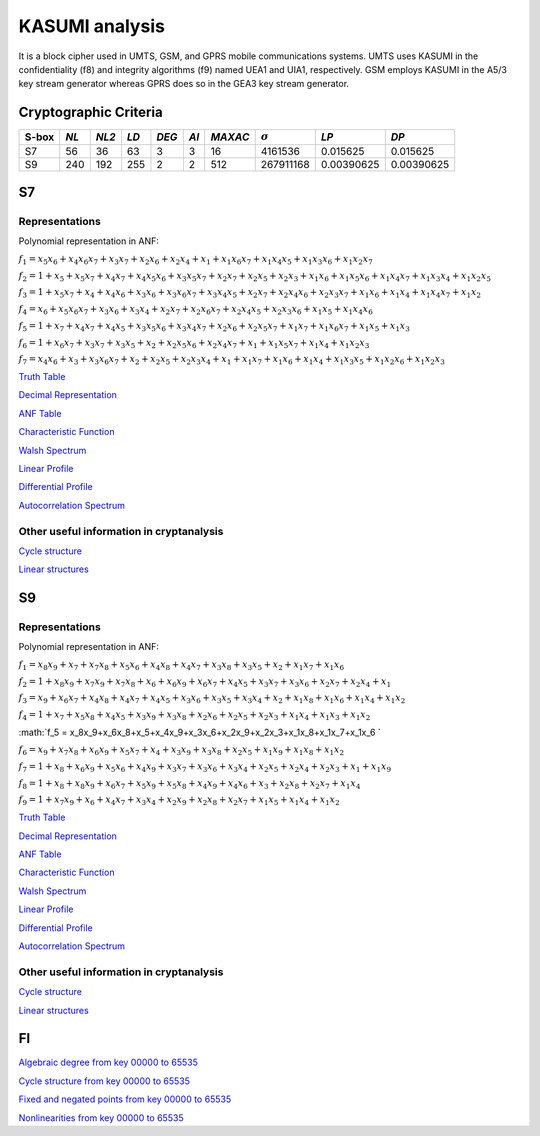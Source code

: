 ***************
KASUMI analysis
***************

.. _secExamplesKASUMI

It is a block cipher used in UMTS, GSM, and GPRS mobile communications systems. UMTS uses KASUMI in the confidentiality (f8) and integrity algorithms (f9) named UEA1 and UIA1, respectively. GSM employs KASUMI in the A5/3 key stream generator whereas GPRS does so in the GEA3 key stream generator.

Cryptographic Criteria
======================

+-------+------+-------+------+-------+------+---------+----------------+------------+------------+
| S-box | *NL* | *NL2* | *LD* | *DEG* | *AI* | *MAXAC* | :math:`\sigma` | *LP*       | *DP*       |
+=======+======+=======+======+=======+======+=========+================+============+============+
| S7    | 56   | 36    | 63   | 3     | 3    | 16      | 4161536        | 0.015625   | 0.015625   |
+-------+------+-------+------+-------+------+---------+----------------+------------+------------+
| S9    | 240  | 192   | 255  | 2     | 2    | 512     | 267911168      | 0.00390625 | 0.00390625 |
+-------+------+-------+------+-------+------+---------+----------------+------------+------------+

S7
===

Representations
---------------

Polynomial representation in ANF:

:math:`f_1 = x_5x_6+x_4x_6x_7+x_3x_7+x_2x_6+x_2x_4+x_1+x_1x_6x_7+x_1x_4x_5+x_1x_3x_6+x_1x_2x_7`

:math:`f_2 = 1+x_5+x_5x_7+x_4x_7+x_4x_5x_6+x_3x_5x_7+x_2x_7+x_2x_5+x_2x_3+x_1x_6+x_1x_5x_6+x_1x_4x_7+x_1x_3x_4+x_1x_2x_5`

:math:`f_3 = 1+x_5x_7+x_4+x_4x_6+x_3x_6+x_3x_6x_7+x_3x_4x_5+x_2x_7+x_2x_4x_6+x_2x_3x_7+x_1x_6+x_1x_4+x_1x_4x_7+x_1x_2`

:math:`f_4 = x_6+x_5x_6x_7+x_3x_6+x_3x_4+x_2x_7+x_2x_6x_7+x_2x_4x_5+x_2x_3x_6+x_1x_5+x_1x_4x_6`

:math:`f_5 = 1+x_7+x_4x_7+x_4x_5+x_3x_5x_6+x_3x_4x_7+x_2x_6+x_2x_5x_7+x_1x_7+x_1x_6x_7+x_1x_5+x_1x_3`

:math:`f_6 = 1+x_6x_7+x_3x_7+x_3x_5+x_2+x_2x_5x_6+x_2x_4x_7+x_1+x_1x_5x_7+x_1x_4+x_1x_2x_3`

:math:`f_7 = x_4x_6+x_3+x_3x_6x_7+x_2+x_2x_5+x_2x_3x_4+x_1+x_1x_7+x_1x_6+x_1x_4+x_1x_3x_5+x_1x_2x_6+x_1x_2x_3`

`Truth Table <https://github.com/jacubero/VBF/blob/master/KASUMI/S7/S7.tt>`_

`Decimal Representation <https://github.com/jacubero/VBF/blob/master/KASUMI/S7/S7.dec>`_

`ANF Table <https://github.com/jacubero/VBF/blob/master/KASUMI/S7/S7.anf>`_

`Characteristic Function <https://github.com/jacubero/VBF/blob/master/KASUMI/S7/S7.char>`_

`Walsh Spectrum <https://github.com/jacubero/VBF/blob/master/KASUMI/S7/S7.wal>`_

`Linear Profile <https://github.com/jacubero/VBF/blob/master/KASUMI/S7/S7.lp>`_

`Differential Profile <https://github.com/jacubero/VBF/blob/master/KASUMI/S7/S7.dp>`_

`Autocorrelation Spectrum <https://github.com/jacubero/VBF/blob/master/KASUMI/S7/S7.ac>`_

Other useful information in cryptanalysis
-----------------------------------------

`Cycle structure <https://github.com/jacubero/VBF/blob/master/KASUMI/S7/S7.cy>`_

`Linear structures <https://github.com/jacubero/VBF/blob/master/KASUMI/S7/S7.ls>`_

S9
===

Representations
---------------

Polynomial representation in ANF:

:math:`f_1 = x_8x_9+x_7+x_7x_8+x_5x_6+x_4x_8+x_4x_7+x_3x_8+x_3x_5+x_2+x_1x_7+x_1x_6`

:math:`f_2 = 1+x_8x_9+x_7x_9+x_7x_8+x_6+x_6x_9+x_6x_7+x_4x_5+x_3x_7+x_3x_6+x_2x_7+x_2x_4+x_1`

:math:`f_3 = x_9+x_6x_7+x_4x_8+x_4x_7+x_4x_5+x_3x_6+x_3x_5+x_3x_4+x_2+x_1x_8+x_1x_6+x_1x_4+x_1x_2`

:math:`f_4 = 1+x_7+x_5x_8+x_4x_5+x_3x_9+x_3x_8+x_2x_6+x_2x_5+x_2x_3+x_1x_4+x_1x_3+x_1x_2`

:math:`f_5 = x_8x_9+x_6x_8+x_5+x_4x_9+x_3x_6+x_2x_9+x_2x_3+x_1x_8+x_1x_7+x_1x_6 `

:math:`f_6 = x_9+x_7x_8+x_6x_9+x_5x_7+x_4+x_3x_9+x_3x_8+x_2x_5+x_1x_9+x_1x_8+x_1x_2`

:math:`f_7 = 1+x_8+x_6x_9+x_5x_6+x_4x_9+x_3x_7+x_3x_6+x_3x_4+x_2x_5+x_2x_4+x_2x_3+x_1+x_1x_9`

:math:`f_8 = 1+x_8+x_8x_9+x_6x_7+x_5x_9+x_5x_8+x_4x_9+x_4x_6+x_3+x_2x_8+x_2x_7+x_1x_4`

:math:`f_9 = 1+x_7x_9+x_6+x_4x_7+x_3x_4+x_2x_9+x_2x_8+x_2x_7+x_1x_5+x_1x_4+x_1x_2`
 
`Truth Table <https://github.com/jacubero/VBF/blob/master/KASUMI/S9/S9.tt>`_

`Decimal Representation <https://github.com/jacubero/VBF/blob/master/KASUMI/S9/S9.dec>`_

`ANF Table <https://github.com/jacubero/VBF/blob/master/KASUMI/S9/S9.anf>`_

`Characteristic Function <https://github.com/jacubero/VBF/blob/master/KASUMI/S9/S9.char>`_

`Walsh Spectrum <https://github.com/jacubero/VBF/blob/master/KASUMI/S9/S9.wal>`_

`Linear Profile <https://github.com/jacubero/VBF/blob/master/KASUMI/S9/S9.lp>`_

`Differential Profile <https://github.com/jacubero/VBF/blob/master/KASUMI/S9/S9.dp>`_

`Autocorrelation Spectrum <https://github.com/jacubero/VBF/blob/master/KASUMI/S9/S9.ac>`_

Other useful information in cryptanalysis
-----------------------------------------

`Cycle structure <https://github.com/jacubero/VBF/blob/master/KASUMI/S9/S9.cy>`_

`Linear structures <https://github.com/jacubero/VBF/blob/master/KASUMI/S9/S9.ls>`_

FI
==

`Algebraic degree from key 00000 to 65535 <https://github.com/jacubero/VBF/blob/master/KASUMI/FI/FIdeg.pdf>`_

`Cycle structure from key 00000 to 65535 <https://github.com/jacubero/VBF/blob/master/KASUMI/FI/cycle.pdf>`_

`Fixed and negated points from key 00000 to 65535 <https://github.com/jacubero/VBF/blob/master/KASUMI/FI/points.pdf>`_

`Nonlinearities from key 00000 to 65535 <https://github.com/jacubero/VBF/blob/master/KASUMI/FI/fi.pdf>`_

